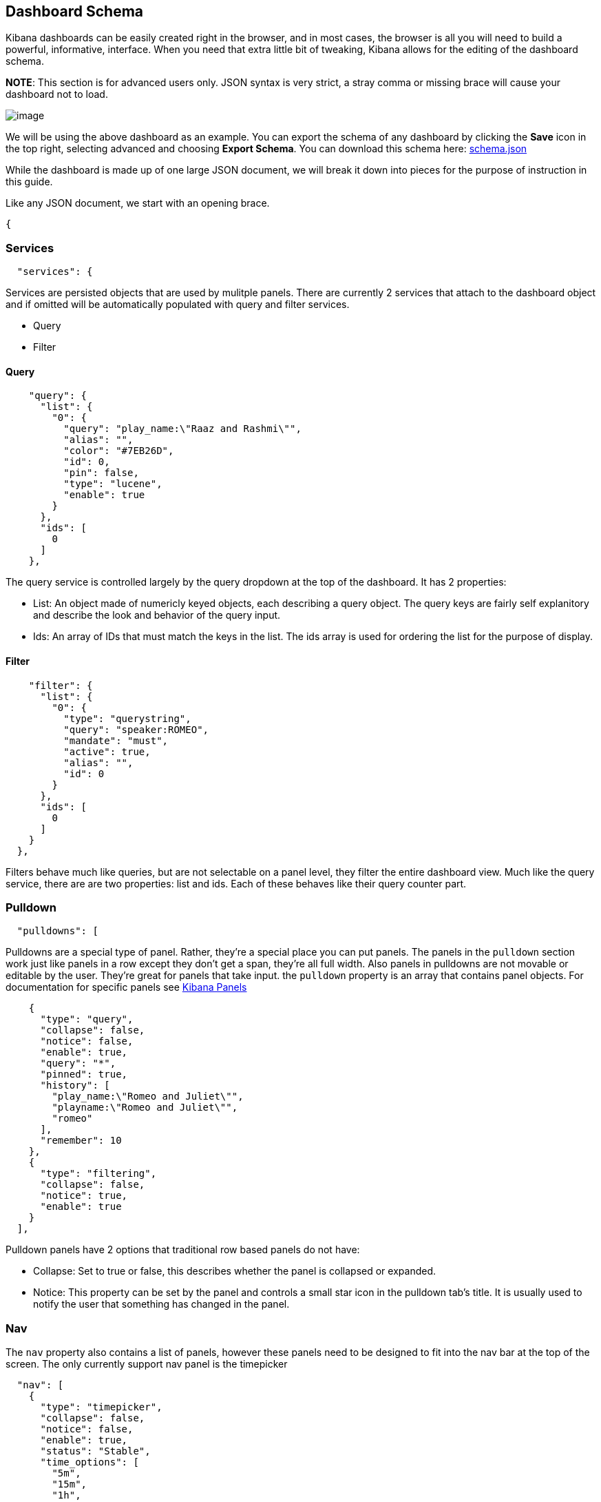 == Dashboard Schema
Kibana dashboards can be easily created right in the browser, and in
most cases, the browser is all you will need to build a powerful,
informative, interface. When you need that extra little bit of tweaking,
Kibana allows for the editing of the dashboard schema.

*NOTE*: This section is for advanced users only. JSON syntax is very
strict, a stray comma or missing brace will cause your dashboard not to
load.

image:./tutorials/dashboard_schema/schema_dashboard.png[image]

We will be using the above dashboard as an example. You can export the
schema of any dashboard by clicking the *Save* icon in the top right,
selecting advanced and choosing *Export Schema*. You can download this
schema here: link:./snippets/schema.json[schema.json]

While the dashboard is made up of one large JSON document, we will break
it down into pieces for the purpose of instruction in this guide.

Like any JSON document, we start with an opening brace.
[source,json]
-----
{
-----

[[services]]
=== Services
[source,json]
---------------
  "services": {
---------------

Services are persisted objects that are used by mulitple panels. There
are currently 2 services that attach to the dashboard object and if
omitted will be automatically populated with query and filter services.

* Query
* Filter

[[query]]
==== Query
[source,json]
----------------------------------------------------
    "query": {
      "list": {
        "0": {
          "query": "play_name:\"Raaz and Rashmi\"",
          "alias": "",
          "color": "#7EB26D",
          "id": 0,
          "pin": false,
          "type": "lucene",
          "enable": true
        }
      },
      "ids": [
        0
      ]
    },
----------------------------------------------------

The query service is controlled largely by the query dropdown at the top
of the dashboard. It has 2 properties:

* List: An object made of numericly keyed objects, each describing a
query object. The query keys are fairly self explanitory and describe
the look and behavior of the query input.
* Ids: An array of IDs that must match the keys in the list. The ids
array is used for ordering the list for the purpose of display.

[[filter]]
==== Filter
[source,json]
-----------------------------------
    "filter": {
      "list": {
        "0": {
          "type": "querystring",
          "query": "speaker:ROMEO",
          "mandate": "must",
          "active": true,
          "alias": "",
          "id": 0
        }
      },
      "ids": [
        0
      ]
    }
  },
-----------------------------------

Filters behave much like queries, but are not selectable on a panel
level, they filter the entire dashboard view. Much like the query
service, there are are two properties: list and ids. Each of these
behaves like their query counter part.

[[pulldown]]
=== Pulldown
[source,json]
----------------
  "pulldowns": [
----------------

Pulldowns are a special type of panel. Rather, they're a special place
you can put panels. The panels in the `pulldown` section work just like
panels in a row except they don't get a span, they're all full width.
Also panels in pulldowns are not movable or editable by the user.
They're great for panels that take input. the `pulldown` property is an
array that contains panel objects. For documentation for specific panels
see link:./panels.html[Kibana Panels]

[source,json]
-----------------------------------------
    {
      "type": "query",
      "collapse": false,
      "notice": false,
      "enable": true,
      "query": "*",
      "pinned": true,
      "history": [
        "play_name:\"Romeo and Juliet\"",
        "playname:\"Romeo and Juliet\"",
        "romeo"
      ],
      "remember": 10
    },
    {
      "type": "filtering",
      "collapse": false,
      "notice": true,
      "enable": true
    }
  ],
-----------------------------------------

Pulldown panels have 2 options that traditional row based panels do not
have:

* Collapse: Set to true or false, this describes whether the panel is
collapsed or expanded.
* Notice: This property can be set by the panel and controls a small
star icon in the pulldown tab's title. It is usually used to notify the
user that something has changed in the panel.

[[nav]]
=== Nav
The `nav` property also contains a list of panels, however these panels
need to be designed to fit into the nav bar at the top of the screen.
The only currently support nav panel is the timepicker

[source,json]
-------------------------------
  "nav": [
    {
      "type": "timepicker",
      "collapse": false,
      "notice": false,
      "enable": true,
      "status": "Stable",
      "time_options": [
        "5m",
        "15m",
        "1h",
        "6h",
        "12h",
        "24h",
        "2d",
        "7d",
        "30d"
      ],
      "refresh_intervals": [
        "5s",
        "10s",
        "30s",
        "1m",
        "5m",
        "15m",
        "30m",
        "1h",
        "2h",
        "1d"
      ],
      "timefield": "@timestamp"
    }
  ],
-------------------------------

[[loader]]
=== Loader
The `loader` property describes the behavior of the save and load
buttons at the top of the dashboard.

[source,json]
----------------------------------
  "loader": {
    "save_gist": false,
    "save_elasticsearch": true,
    "save_local": true,
    "save_default": true,
    "save_temp": true,
    "save_temp_ttl_enable": true,
    "save_temp_ttl": "30d",
    "load_gist": false,
    "load_elasticsearch": true,
    "load_elasticsearch_size": 20,
    "load_local": false,
    "hide": false
  },
----------------------------------

[[rows-array]]
=== Rows Array
`rows` are where panels are usually placed, and the only place they can
be added via the browser UI.

[source,json]
--------------------------
"rows": [
    {
      "title": "Charts",
      "height": "150px",
      "editable": true,
      "collapse": false,
      "collapsable": true,
--------------------------

Row objects contain a panel array as well as several other properties
describing the row:

* title: The row title
* height: The height of the row, in pixels, with the 'px' designation
* editable: true/false describing whether or not the panel is editable
* collapse: true/false describing whether or not the row is collapse
* collapsable:true/false describing whether or not the user is allowed
to collapse the row

[[panels-array]]
==== Panels Array
The `panels` array property of a row contains a list of panel objects in
the order in which they appear in the row. For a list of common panel
properties and documentation for specific panels see
link:./panels.html[Kibana Panels]

[source,json]
----------------------------------------
      "panels": [
        {
          "error": false,
          "span": 8,
          "editable": true,
          "type": "terms",
          "loadingEditor": false,
          "field": "speech_number",
          "exclude": [],
          "missing": false,
          "other": false,
          "size": 10,
          "order": "count",
          "style": {
            "font-size": "10pt"
          },
          "donut": false,
          "tilt": false,
          "labels": true,
          "arrangement": "horizontal",
          "chart": "bar",
          "counter_pos": "above",
          "spyable": true,
          "queries": {
            "mode": "all",
            "ids": [
              0
            ]
          },
          "tmode": "terms",
          "tstat": "total",
          "valuefield": "",
          "title": "Longest Speeches"
        },
        {
          "error": false,
          "span": 4,
          "editable": true,
          "type": "goal",
          "loadingEditor": false,
          "donut": true,
          "tilt": false,
          "legend": "none",
          "labels": true,
          "spyable": true,
          "query": {
            "goal": 111397
          },
          "queries": {
            "mode": "all",
            "ids": [
              0
            ]
          },
          "title": "Percentage of Total"
        }
      ]
    }
  ],
----------------------------------------

[[index-settings]]
=== Index Settings
The index property contains information on the Elasticsearch index that
Kibana communicates with.

[source,json]
---------------------------------------
  "index": {
    "interval": "none",
    "default": "_all",
    "pattern": "[logstash-]YYYY.MM.DD",
    "warm_fields": false
  },
---------------------------------------

* interval: none, hour, day, week, month. This property describes the
timestamping pattern that the index follows.
* default: The index to use if `interval` is set to none or the
`failover` setting below is set to `true` and no indices match the
pattern
* pattern: If `interval` is set to anything other than 'none', parse
this pattern, taking into consideration any time filters, to determine
the indices to query.
* warm_fields: If the mapping should be parsed to determine a list of
fields

[[the-rest]]
=== The Rest
The following are top level dashboard settings

[source,json]
--------------------
  "failover": false,
  "editable": true,
  "style": "dark",
  "refresh": false
}
--------------------

* failover: true/false, whether or not we should use `index.default` if
no indices match the index pattern
* editable: true/false, whether or not to show the configure button for
the dashboard
* style: "light" or "dark"
* refresh: False, or an elasticsearch date math (eg 10s, 1m, 1h)
expression describing how often to issue a refresh event instructing
panels to refresh their data.

[[importing-schemas]]
=== Importing Schemas
By default, importing of schemas is disabled. It can be re-enabled via
the *Controls* tab of the dashboard settings screen by checking the
*Local file* option. Schemas can be imported from the *Load* icon in the
top left of the dashboard by selecting *Advanced* and choosing a file to
import.
